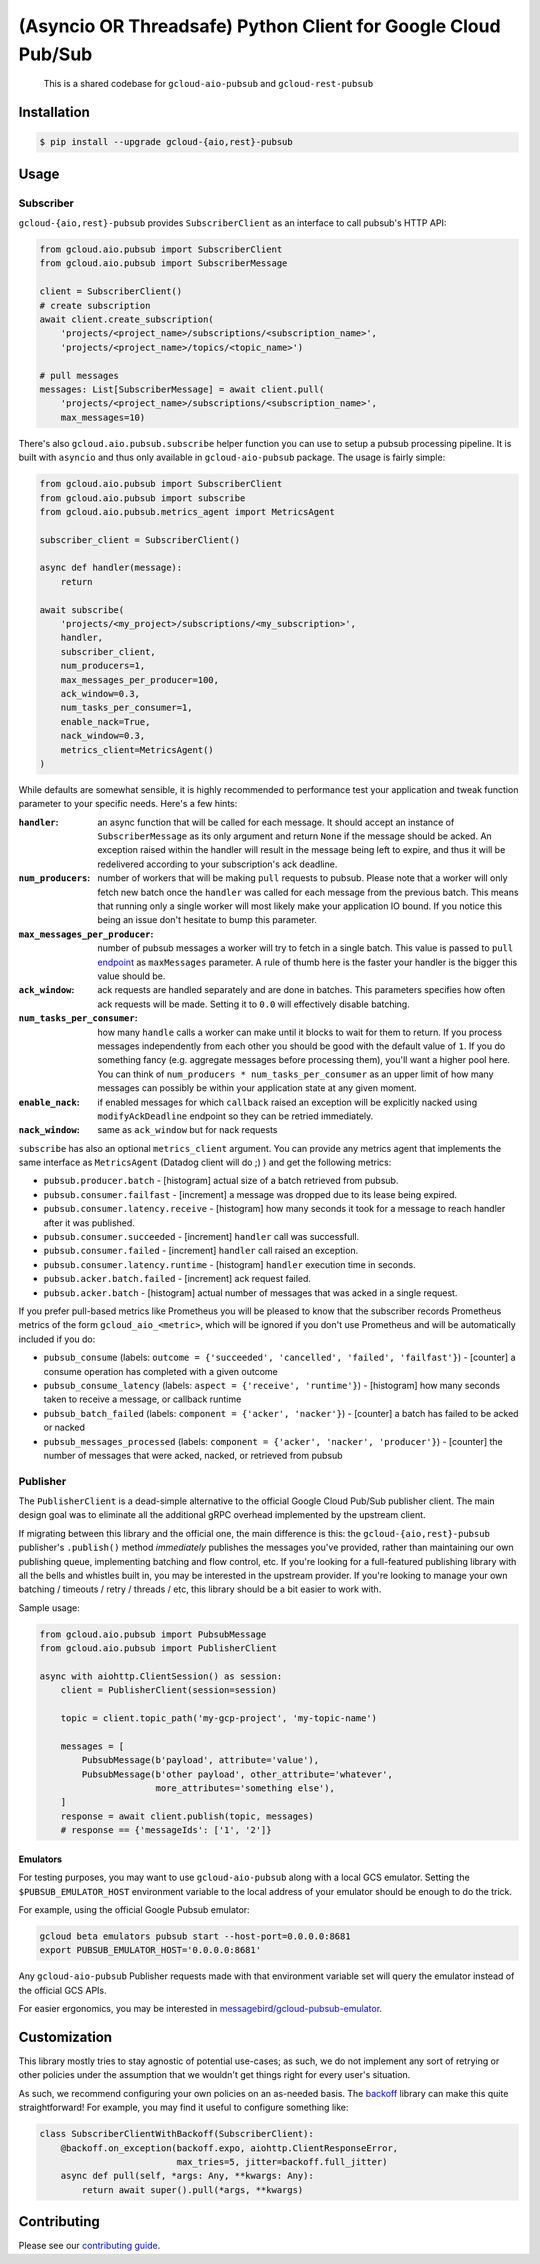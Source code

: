 (Asyncio OR Threadsafe) Python Client for Google Cloud Pub/Sub
==============================================================

    This is a shared codebase for ``gcloud-aio-pubsub`` and
    ``gcloud-rest-pubsub``

|pypi| |pythons-aio| |pythons-rest|

Installation
------------

.. code-block:: console

    $ pip install --upgrade gcloud-{aio,rest}-pubsub

Usage
-----

Subscriber
~~~~~~~~~~

``gcloud-{aio,rest}-pubsub`` provides ``SubscriberClient``
as an interface to call pubsub's HTTP API:

.. code-block:: python

    from gcloud.aio.pubsub import SubscriberClient
    from gcloud.aio.pubsub import SubscriberMessage

    client = SubscriberClient()
    # create subscription
    await client.create_subscription(
        'projects/<project_name>/subscriptions/<subscription_name>',
        'projects/<project_name>/topics/<topic_name>')

    # pull messages
    messages: List[SubscriberMessage] = await client.pull(
        'projects/<project_name>/subscriptions/<subscription_name>',
        max_messages=10)


There's also ``gcloud.aio.pubsub.subscribe`` helper function you can use to
setup a pubsub processing pipeline. It is built with ``asyncio`` and thus only
available in ``gcloud-aio-pubsub`` package. The usage is fairly simple:

.. code-block:: python

    from gcloud.aio.pubsub import SubscriberClient
    from gcloud.aio.pubsub import subscribe
    from gcloud.aio.pubsub.metrics_agent import MetricsAgent

    subscriber_client = SubscriberClient()

    async def handler(message):
        return

    await subscribe(
        'projects/<my_project>/subscriptions/<my_subscription>',
        handler,
        subscriber_client,
        num_producers=1,
        max_messages_per_producer=100,
        ack_window=0.3,
        num_tasks_per_consumer=1,
        enable_nack=True,
        nack_window=0.3,
        metrics_client=MetricsAgent()
    )

While defaults are somewhat sensible, it is highly recommended to performance
test your application and tweak function parameter to your specific needs.
Here's a few hints:

:``handler``:
    an async function that will be called for each message. It should accept an
    instance of ``SubscriberMessage`` as its only argument and return ``None``
    if the message should be acked. An exception raised within the handler will
    result in the message being left to expire, and thus it will be redelivered
    according to your subscription's ack deadline.

:``num_producers``:
    number of workers that will be making ``pull`` requests to pubsub. Please
    note that a worker will only fetch new batch once the ``handler`` was called
    for each message from the previous batch. This means that running only a
    single worker will most likely make your application IO bound. If you notice
    this being an issue don't hesitate to bump this parameter.

:``max_messages_per_producer``:
    number of pubsub messages a worker will try to fetch in a single batch. This
    value is passed to ``pull`` `endpoint`_ as ``maxMessages`` parameter. A rule
    of thumb here is the faster your handler is the bigger this value should be.

:``ack_window``:
    ack requests are handled separately and are done in batches. This parameters
    specifies how often ack requests will be made. Setting it to ``0.0`` will
    effectively disable batching.

:``num_tasks_per_consumer``:
    how many ``handle`` calls a worker can make until it blocks to wait for them
    to return. If you process messages independently from each other you should
    be good with the default value of ``1``. If you do something fancy (e.g.
    aggregate messages before processing them), you'll want a higher pool here.
    You can think of ``num_producers * num_tasks_per_consumer`` as an upper
    limit of how many messages can possibly be within your application state at
    any given moment.

:``enable_nack``:
    if enabled messages for which ``callback`` raised an exception will be
    explicitly nacked using ``modifyAckDeadline`` endpoint so they can be
    retried immediately.

:``nack_window``:
    same as ``ack_window`` but for nack requests


``subscribe`` has also an optional ``metrics_client`` argument. You can provide
any metrics agent that implements the same interface as ``MetricsAgent``
(Datadog client will do ;) ) and get the following metrics:

- ``pubsub.producer.batch`` - [histogram] actual size of a batch retrieved from
  pubsub.

- ``pubsub.consumer.failfast`` - [increment] a message was dropped due to its
  lease being expired.

- ``pubsub.consumer.latency.receive`` - [histogram] how many seconds it took for
  a message to reach handler after it was published.

- ``pubsub.consumer.succeeded`` - [increment] ``handler`` call was successfull.

- ``pubsub.consumer.failed`` - [increment] ``handler`` call raised an exception.

- ``pubsub.consumer.latency.runtime`` - [histogram] ``handler`` execution time
  in seconds.

- ``pubsub.acker.batch.failed`` - [increment] ack request failed.

- ``pubsub.acker.batch`` - [histogram] actual number of messages that was acked
  in a single request.


If you prefer pull-based metrics like Prometheus you will be pleased to know that
the subscriber records Prometheus metrics of the form ``gcloud_aio_<metric>``,
which will be ignored if you don't use Prometheus and will be automatically
included if you do:

- ``pubsub_consume`` (labels: ``outcome = {'succeeded', 'cancelled', 'failed',
  'failfast'}``) - [counter] a consume operation has completed with a given
  outcome
- ``pubsub_consume_latency`` (labels: ``aspect = {'receive', 'runtime'}``) -
  [histogram] how many seconds taken to receive a message, or callback runtime
- ``pubsub_batch_failed`` (labels: ``component = {'acker', 'nacker'}``) -
  [counter] a batch has failed to be acked or nacked
- ``pubsub_messages_processed`` (labels: ``component = {'acker', 'nacker',
  'producer'}``) - [counter] the number of messages that were acked, nacked, or
  retrieved from pubsub


Publisher
~~~~~~~~~

The ``PublisherClient`` is a dead-simple alternative to the official Google
Cloud Pub/Sub publisher client. The main design goal was to eliminate all the
additional gRPC overhead implemented by the upstream client.

If migrating between this library and the official one, the main difference is
this: the ``gcloud-{aio,rest}-pubsub`` publisher's ``.publish()`` method *immediately*
publishes the messages you've provided, rather than maintaining our own
publishing queue, implementing batching and flow control, etc. If you're
looking for a full-featured publishing library with all the bells and whistles
built in, you may be interested in the upstream provider. If you're looking to
manage your own batching / timeouts / retry / threads / etc, this library
should be a bit easier to work with.

Sample usage:

.. code-block:: python

    from gcloud.aio.pubsub import PubsubMessage
    from gcloud.aio.pubsub import PublisherClient

    async with aiohttp.ClientSession() as session:
        client = PublisherClient(session=session)

        topic = client.topic_path('my-gcp-project', 'my-topic-name')

        messages = [
            PubsubMessage(b'payload', attribute='value'),
            PubsubMessage(b'other payload', other_attribute='whatever',
                          more_attributes='something else'),
        ]
        response = await client.publish(topic, messages)
        # response == {'messageIds': ['1', '2']}

Emulators
^^^^^^^^^

For testing purposes, you may want to use ``gcloud-aio-pubsub`` along with a
local GCS emulator. Setting the ``$PUBSUB_EMULATOR_HOST`` environment variable
to the local address of your emulator should be enough to do the trick.

For example, using the official Google Pubsub emulator:

.. code-block:: console

    gcloud beta emulators pubsub start --host-port=0.0.0.0:8681
    export PUBSUB_EMULATOR_HOST='0.0.0.0:8681'

Any ``gcloud-aio-pubsub`` Publisher requests made with that environment
variable set will query the emulator instead of the official GCS APIs.

For easier ergonomics, you may be interested in
`messagebird/gcloud-pubsub-emulator`_.

Customization
-------------

This library mostly tries to stay agnostic of potential use-cases; as such, we
do not implement any sort of retrying or other policies under the assumption
that we wouldn't get things right for every user's situation.

As such, we recommend configuring your own policies on an as-needed basis. The
`backoff`_ library can make this quite straightforward! For example, you may
find it useful to configure something like:

.. code-block:: python

    class SubscriberClientWithBackoff(SubscriberClient):
        @backoff.on_exception(backoff.expo, aiohttp.ClientResponseError,
                              max_tries=5, jitter=backoff.full_jitter)
        async def pull(self, *args: Any, **kwargs: Any):
            return await super().pull(*args, **kwargs)

Contributing
------------

Please see our `contributing guide`_.

.. _contributing guide: https://github.com/talkiq/gcloud-aio/blob/master/.github/CONTRIBUTING.rst
.. _messagebird/gcloud-pubsub-emulator: https://github.com/marcelcorso/gcloud-pubsub-emulator#gcloud-pubsub-emulator
.. _official Google documentation: https://github.com/googleapis/google-cloud-python/blob/11c72ade8b282ae1917fba19e7f4e0fe7176d12b/pubsub/google/cloud/pubsub_v1/gapic/subscriber_client.py#L236
.. _backoff: https://pypi.org/project/backoff/

.. |pypi| image:: https://img.shields.io/pypi/v/gcloud-aio-pubsub.svg?style=flat-square
    :alt: Latest PyPI Version
    :target: https://pypi.org/project/gcloud-aio-pubsub/

.. |pythons-aio| image:: https://img.shields.io/pypi/pyversions/gcloud-aio-pubsub.svg?style=flat-square&label=python (aio)
    :alt: Python Version Support (gcloud-aio-pubsub)
    :target: https://pypi.org/project/gcloud-aio-pubsub/

.. |pythons-rest| image:: https://img.shields.io/pypi/pyversions/gcloud-rest-pubsub.svg?style=flat-square&label=python (rest)
    :alt: Python Version Support (gcloud-rest-pubsub)
    :target: https://pypi.org/project/gcloud-rest-pubsub/

.. _endpoint: https://cloud.google.com/pubsub/docs/reference/rest/v1/projects.subscriptions/pull#request-body
